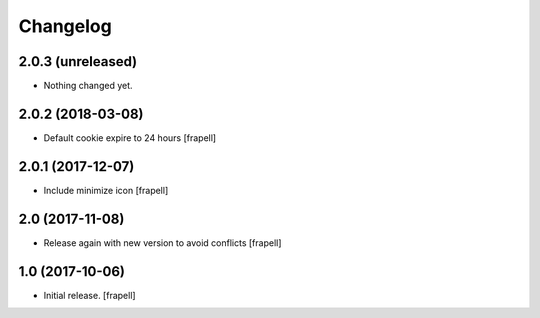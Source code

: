 Changelog
=========


2.0.3 (unreleased)
------------------

- Nothing changed yet.


2.0.2 (2018-03-08)
------------------

- Default cookie expire to 24 hours
  [frapell]


2.0.1 (2017-12-07)
------------------

- Include minimize icon
  [frapell]


2.0 (2017-11-08)
----------------

- Release again with new version to avoid conflicts
  [frapell]


1.0 (2017-10-06)
----------------

- Initial release.
  [frapell]
